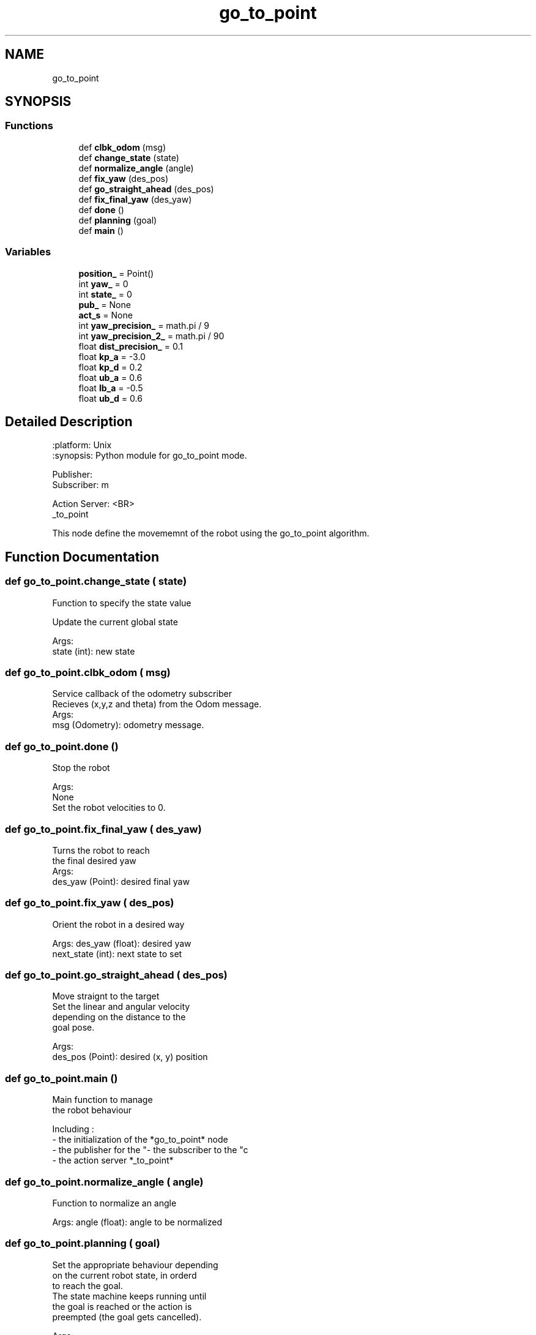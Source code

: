 .TH "go_to_point" 3 "Tue Jan 31 2023" "Version 1.0" "GUI for Robot Control using JupyterNotebook" \" -*- nroff -*-
.ad l
.nh
.SH NAME
go_to_point
.SH SYNOPSIS
.br
.PP
.SS "Functions"

.in +1c
.ti -1c
.RI "def \fBclbk_odom\fP (msg)"
.br
.ti -1c
.RI "def \fBchange_state\fP (state)"
.br
.ti -1c
.RI "def \fBnormalize_angle\fP (angle)"
.br
.ti -1c
.RI "def \fBfix_yaw\fP (des_pos)"
.br
.ti -1c
.RI "def \fBgo_straight_ahead\fP (des_pos)"
.br
.ti -1c
.RI "def \fBfix_final_yaw\fP (des_yaw)"
.br
.ti -1c
.RI "def \fBdone\fP ()"
.br
.ti -1c
.RI "def \fBplanning\fP (goal)"
.br
.ti -1c
.RI "def \fBmain\fP ()"
.br
.in -1c
.SS "Variables"

.in +1c
.ti -1c
.RI "\fBposition_\fP = Point()"
.br
.ti -1c
.RI "int \fByaw_\fP = 0"
.br
.ti -1c
.RI "int \fBstate_\fP = 0"
.br
.ti -1c
.RI "\fBpub_\fP = None"
.br
.ti -1c
.RI "\fBact_s\fP = None"
.br
.ti -1c
.RI "int \fByaw_precision_\fP = math\&.pi / 9"
.br
.ti -1c
.RI "int \fByaw_precision_2_\fP = math\&.pi / 90"
.br
.ti -1c
.RI "float \fBdist_precision_\fP = 0\&.1"
.br
.ti -1c
.RI "float \fBkp_a\fP = \-3\&.0"
.br
.ti -1c
.RI "float \fBkp_d\fP = 0\&.2"
.br
.ti -1c
.RI "float \fBub_a\fP = 0\&.6"
.br
.ti -1c
.RI "float \fBlb_a\fP = \-0\&.5"
.br
.ti -1c
.RI "float \fBub_d\fP = 0\&.6"
.br
.in -1c
.SH "Detailed Description"
.PP 

.PP
.nf
.. module:: go_to_point
    :platform: Unix
    :synopsis: Python module for go_to_point mode.
.. moduleauthor:: SAMIUR RAHMAN

Publisher:
    \cmd_vel
    
Subscriber:
    \odom
    
Action Server: <BR>
    \go_to_point
    
This node define the movememnt of the robot using the go_to_point algorithm.
.fi
.PP
 
.SH "Function Documentation"
.PP 
.SS "def go_to_point\&.change_state ( state)"

.PP
.nf
Function to specify the state value

Update the current global state

Args: 
    state (int):  new state
.fi
.PP
 
.SS "def go_to_point\&.clbk_odom ( msg)"

.PP
.nf
Service callback of the odometry subscriber
Recieves (x,y,z and theta) from the Odom message.
Args:
    msg (Odometry): odometry message.
.fi
.PP
 
.SS "def go_to_point\&.done ()"

.PP
.nf
Stop the robot

Args: 
  None
Set the robot velocities to 0.
.fi
.PP
 
.SS "def go_to_point\&.fix_final_yaw ( des_yaw)"

.PP
.nf
 Turns the robot to reach
 the final desired yaw
 Args:
   des_yaw (Point):  desired final yaw
.fi
.PP
 
.SS "def go_to_point\&.fix_yaw ( des_pos)"

.PP
.nf
Orient the robot in a desired way

Args:  des_yaw (float):  desired yaw
    next_state (int): next state to set
.fi
.PP
 
.SS "def go_to_point\&.go_straight_ahead ( des_pos)"

.PP
.nf
Move straignt to the target
 Set the linear and angular velocity
 depending on the distance to the 
 goal pose.
 
 Args:
   des_pos (Point):  desired (x, y) position
.fi
.PP
 
.SS "def go_to_point\&.main ()"

.PP
.nf
Main function to manage 
the robot behaviour

Including :
- the initialization of the *go_to_point*  node
- the publisher for the "\cmd_vel" topic
- the subscriber to the "\odom" topic
- the action server *\go_to_point*
.fi
.PP
 
.SS "def go_to_point\&.normalize_angle ( angle)"

.PP
.nf
Function to normalize an angle

Args: angle (float):  angle to be normalized
.fi
.PP
 
.SS "def go_to_point\&.planning ( goal)"

.PP
.nf
Set the appropriate behaviour depending
on the current robot state, in orderd
to reach the goal.
The state machine keeps running until
the goal is reached or the action is
preempted (the goal gets cancelled).

Args:
  goal (PoseActionGoal): (x,y,theta) goal pose
.fi
.PP
 
.SH "Author"
.PP 
Generated automatically by Doxygen for GUI for Robot Control using JupyterNotebook from the source code\&.
